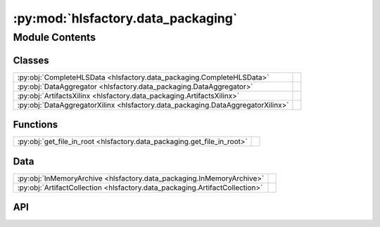 :py:mod:`hlsfactory.data_packaging`
===================================

.. py:module:: hlsfactory.data_packaging

.. autodoc2-docstring:: hlsfactory.data_packaging
   :allowtitles:

Module Contents
---------------

Classes
~~~~~~~

.. list-table::
   :class: autosummary longtable
   :align: left

   * - :py:obj:`CompleteHLSData <hlsfactory.data_packaging.CompleteHLSData>`
     - .. autodoc2-docstring:: hlsfactory.data_packaging.CompleteHLSData
          :summary:
   * - :py:obj:`DataAggregator <hlsfactory.data_packaging.DataAggregator>`
     -
   * - :py:obj:`ArtifactsXilinx <hlsfactory.data_packaging.ArtifactsXilinx>`
     -
   * - :py:obj:`DataAggregatorXilinx <hlsfactory.data_packaging.DataAggregatorXilinx>`
     -

Functions
~~~~~~~~~

.. list-table::
   :class: autosummary longtable
   :align: left

   * - :py:obj:`get_file_in_root <hlsfactory.data_packaging.get_file_in_root>`
     - .. autodoc2-docstring:: hlsfactory.data_packaging.get_file_in_root
          :summary:

Data
~~~~

.. list-table::
   :class: autosummary longtable
   :align: left

   * - :py:obj:`InMemoryArchive <hlsfactory.data_packaging.InMemoryArchive>`
     - .. autodoc2-docstring:: hlsfactory.data_packaging.InMemoryArchive
          :summary:
   * - :py:obj:`ArtifactCollection <hlsfactory.data_packaging.ArtifactCollection>`
     - .. autodoc2-docstring:: hlsfactory.data_packaging.ArtifactCollection
          :summary:

API
~~~

.. py:data:: InMemoryArchive
   :canonical: hlsfactory.data_packaging.InMemoryArchive
   :value: None

   .. autodoc2-docstring:: hlsfactory.data_packaging.InMemoryArchive

.. py:class:: CompleteHLSData
   :canonical: hlsfactory.data_packaging.CompleteHLSData

   .. autodoc2-docstring:: hlsfactory.data_packaging.CompleteHLSData

   .. py:attribute:: design
      :canonical: hlsfactory.data_packaging.CompleteHLSData.design
      :type: dict | None
      :value: None

      .. autodoc2-docstring:: hlsfactory.data_packaging.CompleteHLSData.design

   .. py:attribute:: synthesis
      :canonical: hlsfactory.data_packaging.CompleteHLSData.synthesis
      :type: dict | None
      :value: None

      .. autodoc2-docstring:: hlsfactory.data_packaging.CompleteHLSData.synthesis

   .. py:attribute:: implementation
      :canonical: hlsfactory.data_packaging.CompleteHLSData.implementation
      :type: dict | None
      :value: None

      .. autodoc2-docstring:: hlsfactory.data_packaging.CompleteHLSData.implementation

   .. py:attribute:: execution
      :canonical: hlsfactory.data_packaging.CompleteHLSData.execution
      :type: dict | None
      :value: None

      .. autodoc2-docstring:: hlsfactory.data_packaging.CompleteHLSData.execution

   .. py:attribute:: artifacts
      :canonical: hlsfactory.data_packaging.CompleteHLSData.artifacts
      :type: hlsfactory.data_packaging.InMemoryArchive | None
      :value: None

      .. autodoc2-docstring:: hlsfactory.data_packaging.CompleteHLSData.artifacts

   .. py:method:: to_flat_dict() -> dict
      :canonical: hlsfactory.data_packaging.CompleteHLSData.to_flat_dict

      .. autodoc2-docstring:: hlsfactory.data_packaging.CompleteHLSData.to_flat_dict

   .. py:method:: to_json() -> str
      :canonical: hlsfactory.data_packaging.CompleteHLSData.to_json

      .. autodoc2-docstring:: hlsfactory.data_packaging.CompleteHLSData.to_json

   .. py:method:: to_json_file(file_path: pathlib.Path) -> None
      :canonical: hlsfactory.data_packaging.CompleteHLSData.to_json_file

      .. autodoc2-docstring:: hlsfactory.data_packaging.CompleteHLSData.to_json_file

   .. py:method:: to_csv() -> str
      :canonical: hlsfactory.data_packaging.CompleteHLSData.to_csv

      .. autodoc2-docstring:: hlsfactory.data_packaging.CompleteHLSData.to_csv

   .. py:method:: to_csv_file(file_path: pathlib.Path) -> None
      :canonical: hlsfactory.data_packaging.CompleteHLSData.to_csv_file

      .. autodoc2-docstring:: hlsfactory.data_packaging.CompleteHLSData.to_csv_file

.. py:class:: DataAggregator
   :canonical: hlsfactory.data_packaging.DataAggregator

   Bases: :py:obj:`abc.ABC`

   .. py:attribute:: VENDER
      :canonical: hlsfactory.data_packaging.DataAggregator.VENDER
      :value: None

      .. autodoc2-docstring:: hlsfactory.data_packaging.DataAggregator.VENDER

   .. py:method:: gather_hls_design_data(design: hlsfactory.framework.Design) -> dict
      :canonical: hlsfactory.data_packaging.DataAggregator.gather_hls_design_data
      :abstractmethod:

      .. autodoc2-docstring:: hlsfactory.data_packaging.DataAggregator.gather_hls_design_data

   .. py:method:: gather_hls_synthesis_data(design: hlsfactory.framework.Design) -> dict
      :canonical: hlsfactory.data_packaging.DataAggregator.gather_hls_synthesis_data
      :abstractmethod:

      .. autodoc2-docstring:: hlsfactory.data_packaging.DataAggregator.gather_hls_synthesis_data

   .. py:method:: gather_implementation_data(design: hlsfactory.framework.Design) -> dict
      :canonical: hlsfactory.data_packaging.DataAggregator.gather_implementation_data
      :abstractmethod:

      .. autodoc2-docstring:: hlsfactory.data_packaging.DataAggregator.gather_implementation_data

   .. py:method:: gather_execution_data(design: hlsfactory.framework.Design) -> dict
      :canonical: hlsfactory.data_packaging.DataAggregator.gather_execution_data
      :abstractmethod:

      .. autodoc2-docstring:: hlsfactory.data_packaging.DataAggregator.gather_execution_data

   .. py:method:: gather_hls_synthesis_artifacts(design: hlsfactory.framework.Design) -> hlsfactory.data_packaging.InMemoryArchive
      :canonical: hlsfactory.data_packaging.DataAggregator.gather_hls_synthesis_artifacts
      :abstractmethod:

      .. autodoc2-docstring:: hlsfactory.data_packaging.DataAggregator.gather_hls_synthesis_artifacts

   .. py:method:: gather_all_data(design: hlsfactory.framework.Design, **kwargs) -> hlsfactory.data_packaging.CompleteHLSData
      :canonical: hlsfactory.data_packaging.DataAggregator.gather_all_data

      .. autodoc2-docstring:: hlsfactory.data_packaging.DataAggregator.gather_all_data

   .. py:method:: gather_multiple_designs(designs: list[hlsfactory.framework.Design], n_jobs: int = 1) -> list[hlsfactory.data_packaging.CompleteHLSData]
      :canonical: hlsfactory.data_packaging.DataAggregator.gather_multiple_designs

      .. autodoc2-docstring:: hlsfactory.data_packaging.DataAggregator.gather_multiple_designs

   .. py:method:: aggregated_data_to_csv(data: list[hlsfactory.data_packaging.CompleteHLSData]) -> str
      :canonical: hlsfactory.data_packaging.DataAggregator.aggregated_data_to_csv

      .. autodoc2-docstring:: hlsfactory.data_packaging.DataAggregator.aggregated_data_to_csv

   .. py:method:: aggregated_data_to_csv_file(data: list[hlsfactory.data_packaging.CompleteHLSData], file_path: pathlib.Path) -> None
      :canonical: hlsfactory.data_packaging.DataAggregator.aggregated_data_to_csv_file

      .. autodoc2-docstring:: hlsfactory.data_packaging.DataAggregator.aggregated_data_to_csv_file

   .. py:method:: aggregated_data_to_json(data: list[hlsfactory.data_packaging.CompleteHLSData]) -> str
      :canonical: hlsfactory.data_packaging.DataAggregator.aggregated_data_to_json

      .. autodoc2-docstring:: hlsfactory.data_packaging.DataAggregator.aggregated_data_to_json

   .. py:method:: aggregated_data_to_json_file(data: list[hlsfactory.data_packaging.CompleteHLSData], file_path: pathlib.Path) -> None
      :canonical: hlsfactory.data_packaging.DataAggregator.aggregated_data_to_json_file

      .. autodoc2-docstring:: hlsfactory.data_packaging.DataAggregator.aggregated_data_to_json_file

   .. py:method:: aggregated_data_to_archive(data: list[hlsfactory.data_packaging.CompleteHLSData], file_path: pathlib.Path) -> None
      :canonical: hlsfactory.data_packaging.DataAggregator.aggregated_data_to_archive

      .. autodoc2-docstring:: hlsfactory.data_packaging.DataAggregator.aggregated_data_to_archive

.. py:data:: ArtifactCollection
   :canonical: hlsfactory.data_packaging.ArtifactCollection
   :value: None

   .. autodoc2-docstring:: hlsfactory.data_packaging.ArtifactCollection

.. py:class:: ArtifactsXilinx
   :canonical: hlsfactory.data_packaging.ArtifactsXilinx

   Bases: :py:obj:`enum.Enum`

   .. py:attribute:: IR
      :canonical: hlsfactory.data_packaging.ArtifactsXilinx.IR
      :value: 'ir'

      .. autodoc2-docstring:: hlsfactory.data_packaging.ArtifactsXilinx.IR

   .. py:attribute:: ADB
      :canonical: hlsfactory.data_packaging.ArtifactsXilinx.ADB
      :value: 'adb'

      .. autodoc2-docstring:: hlsfactory.data_packaging.ArtifactsXilinx.ADB

   .. py:attribute:: REPORT
      :canonical: hlsfactory.data_packaging.ArtifactsXilinx.REPORT
      :value: 'report'

      .. autodoc2-docstring:: hlsfactory.data_packaging.ArtifactsXilinx.REPORT

   .. py:attribute:: HDL
      :canonical: hlsfactory.data_packaging.ArtifactsXilinx.HDL
      :value: 'hdl'

      .. autodoc2-docstring:: hlsfactory.data_packaging.ArtifactsXilinx.HDL

   .. py:attribute:: IP
      :canonical: hlsfactory.data_packaging.ArtifactsXilinx.IP
      :value: 'ip'

      .. autodoc2-docstring:: hlsfactory.data_packaging.ArtifactsXilinx.IP

.. py:function:: get_file_in_root(dir_fp: pathlib.Path, file_name: str) -> dict
   :canonical: hlsfactory.data_packaging.get_file_in_root

   .. autodoc2-docstring:: hlsfactory.data_packaging.get_file_in_root

.. py:class:: DataAggregatorXilinx
   :canonical: hlsfactory.data_packaging.DataAggregatorXilinx

   Bases: :py:obj:`hlsfactory.data_packaging.DataAggregator`

   .. py:attribute:: VENDER
      :canonical: hlsfactory.data_packaging.DataAggregatorXilinx.VENDER
      :value: 'Xilinx'

      .. autodoc2-docstring:: hlsfactory.data_packaging.DataAggregatorXilinx.VENDER

   .. py:method:: gather_hls_design_data(design: hlsfactory.framework.Design) -> dict
      :canonical: hlsfactory.data_packaging.DataAggregatorXilinx.gather_hls_design_data

      .. autodoc2-docstring:: hlsfactory.data_packaging.DataAggregatorXilinx.gather_hls_design_data

   .. py:method:: gather_hls_synthesis_data(design: hlsfactory.framework.Design) -> dict
      :canonical: hlsfactory.data_packaging.DataAggregatorXilinx.gather_hls_synthesis_data

      .. autodoc2-docstring:: hlsfactory.data_packaging.DataAggregatorXilinx.gather_hls_synthesis_data

   .. py:method:: gather_implementation_data(design: hlsfactory.framework.Design) -> dict
      :canonical: hlsfactory.data_packaging.DataAggregatorXilinx.gather_implementation_data

      .. autodoc2-docstring:: hlsfactory.data_packaging.DataAggregatorXilinx.gather_implementation_data

   .. py:method:: gather_execution_data(design: hlsfactory.framework.Design) -> dict
      :canonical: hlsfactory.data_packaging.DataAggregatorXilinx.gather_execution_data

      .. autodoc2-docstring:: hlsfactory.data_packaging.DataAggregatorXilinx.gather_execution_data

   .. py:method:: gather_hls_synthesis_artifacts_data(design: hlsfactory.framework.Design, artifacts_to_extract: set[hlsfactory.data_packaging.ArtifactsXilinx] = {ArtifactsXilinx.IR, ArtifactsXilinx.ADB, ArtifactsXilinx.REPORT, ArtifactsXilinx.HDL, ArtifactsXilinx.IP}, error_if_missing_data: bool = True) -> hlsfactory.data_packaging.ArtifactCollection
      :canonical: hlsfactory.data_packaging.DataAggregatorXilinx.gather_hls_synthesis_artifacts_data

      .. autodoc2-docstring:: hlsfactory.data_packaging.DataAggregatorXilinx.gather_hls_synthesis_artifacts_data

   .. py:method:: gather_hls_synthesis_artifacts(design: hlsfactory.framework.Design, artifacts_to_extract: set[hlsfactory.data_packaging.ArtifactsXilinx] = {ArtifactsXilinx.IR, ArtifactsXilinx.ADB, ArtifactsXilinx.REPORT, ArtifactsXilinx.HDL, ArtifactsXilinx.IP}, error_if_missing_data: bool = True) -> hlsfactory.data_packaging.InMemoryArchive
      :canonical: hlsfactory.data_packaging.DataAggregatorXilinx.gather_hls_synthesis_artifacts

      .. autodoc2-docstring:: hlsfactory.data_packaging.DataAggregatorXilinx.gather_hls_synthesis_artifacts
